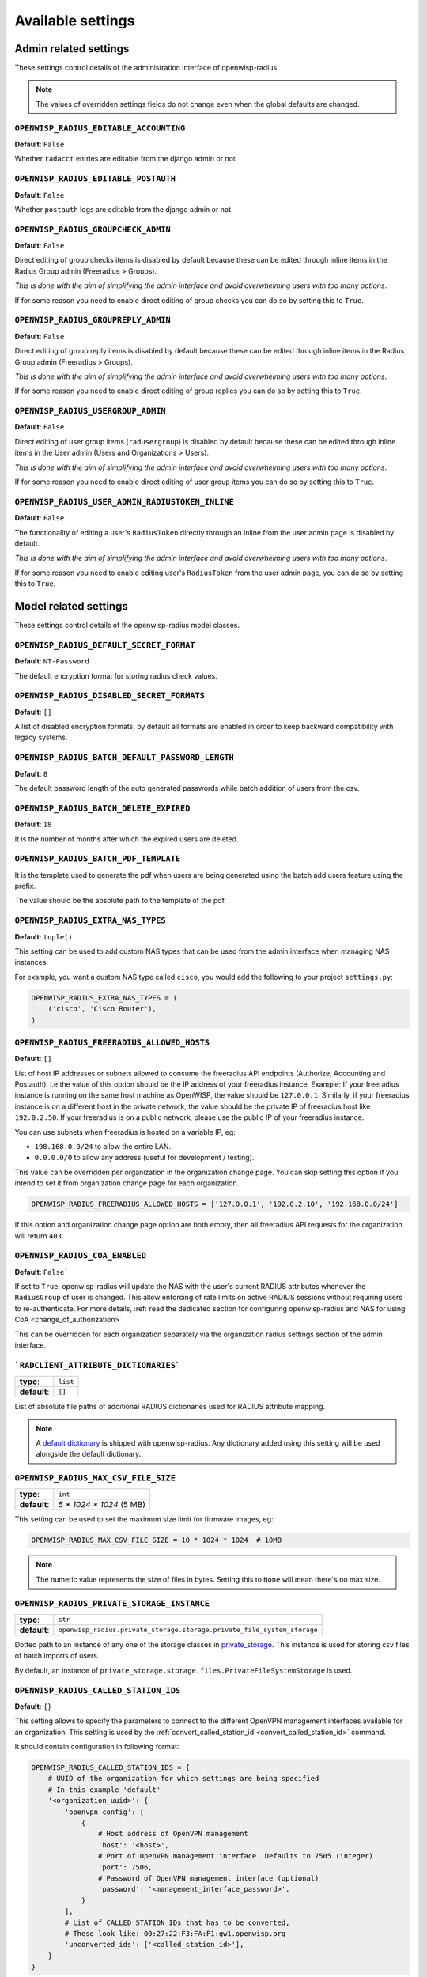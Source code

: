 Available settings
------------------

Admin related settings
======================

These settings control details of the administration interface of openwisp-radius.

.. note::

    The values of overridden settings fields do not change even when
    the global defaults are changed.

``OPENWISP_RADIUS_EDITABLE_ACCOUNTING``
~~~~~~~~~~~~~~~~~~~~~~~~~~~~~~~~~~~~~~~

**Default**: ``False``

Whether ``radacct`` entries are editable from the django admin or not.

``OPENWISP_RADIUS_EDITABLE_POSTAUTH``
~~~~~~~~~~~~~~~~~~~~~~~~~~~~~~~~~~~~~

**Default**: ``False``

Whether ``postauth`` logs are editable from the django admin or not.

``OPENWISP_RADIUS_GROUPCHECK_ADMIN``
~~~~~~~~~~~~~~~~~~~~~~~~~~~~~~~~~~~~

**Default**: ``False``

Direct editing of group checks items is disabled by default because
these can be edited through inline items in the Radius Group
admin (Freeradius > Groups).

*This is done with the aim of simplifying the admin interface and avoid
overwhelming users with too many options*.

If for some reason you need to enable direct editing of group checks
you can do so by setting this to ``True``.

``OPENWISP_RADIUS_GROUPREPLY_ADMIN``
~~~~~~~~~~~~~~~~~~~~~~~~~~~~~~~~~~~~

**Default**: ``False``

Direct editing of group reply items is disabled by default because
these can be edited through inline items in the Radius Group
admin (Freeradius > Groups).

*This is done with the aim of simplifying the admin interface and avoid
overwhelming users with too many options*.

If for some reason you need to enable direct editing of group replies
you can do so by setting this to ``True``.

``OPENWISP_RADIUS_USERGROUP_ADMIN``
~~~~~~~~~~~~~~~~~~~~~~~~~~~~~~~~~~~

**Default**: ``False``

Direct editing of user group items (``radusergroup``) is disabled by default
because these can be edited through inline items in the User
admin (Users and Organizations > Users).

*This is done with the aim of simplifying the admin interface and avoid
overwhelming users with too many options*.

If for some reason you need to enable direct editing of user group items
you can do so by setting this to ``True``.

``OPENWISP_RADIUS_USER_ADMIN_RADIUSTOKEN_INLINE``
~~~~~~~~~~~~~~~~~~~~~~~~~~~~~~~~~~~~~~~~~~~~~~~~~

**Default**: ``False``

The functionality of editing a user's ``RadiusToken`` directly
through an inline from the user admin page is disabled by default.

*This is done with the aim of simplifying the admin interface and avoid
overwhelming users with too many options*.

If for some reason you need to enable editing user's ``RadiusToken``
from the user admin page, you can do so by setting this to ``True``.

Model related settings
======================

These settings control details of the openwisp-radius model classes.

``OPENWISP_RADIUS_DEFAULT_SECRET_FORMAT``
~~~~~~~~~~~~~~~~~~~~~~~~~~~~~~~~~~~~~~~~~

**Default**: ``NT-Password``

The default encryption format for storing radius check values.

``OPENWISP_RADIUS_DISABLED_SECRET_FORMATS``
~~~~~~~~~~~~~~~~~~~~~~~~~~~~~~~~~~~~~~~~~~~

**Default**: ``[]``

A list of disabled encryption formats, by default all formats are
enabled in order to keep backward compatibility with legacy systems.

``OPENWISP_RADIUS_BATCH_DEFAULT_PASSWORD_LENGTH``
~~~~~~~~~~~~~~~~~~~~~~~~~~~~~~~~~~~~~~~~~~~~~~~~~

**Default**: ``8``

The default password length of the auto generated passwords while
batch addition of users from the csv.

``OPENWISP_RADIUS_BATCH_DELETE_EXPIRED``
~~~~~~~~~~~~~~~~~~~~~~~~~~~~~~~~~~~~~~~~

**Default**: ``18``

It is the number of months after which the expired users are deleted.

``OPENWISP_RADIUS_BATCH_PDF_TEMPLATE``
~~~~~~~~~~~~~~~~~~~~~~~~~~~~~~~~~~~~~~

It is the template used to generate the pdf when users are being generated using the batch add users feature using the prefix.

The value should be the absolute path to the template of the pdf.

``OPENWISP_RADIUS_EXTRA_NAS_TYPES``
~~~~~~~~~~~~~~~~~~~~~~~~~~~~~~~~~~~

**Default**: ``tuple()``

This setting can be used to add custom NAS types that can be used from the
admin interface when managing NAS instances.

For example, you want a custom NAS type called ``cisco``, you would add
the following to your project ``settings.py``:

.. code-block:: python

    OPENWISP_RADIUS_EXTRA_NAS_TYPES = (
        ('cisco', 'Cisco Router'),
    )

.. _openwisp_radius_freeradius_allowed_hosts:

``OPENWISP_RADIUS_FREERADIUS_ALLOWED_HOSTS``
~~~~~~~~~~~~~~~~~~~~~~~~~~~~~~~~~~~~~~~~~~~~

**Default**: ``[]``

List of host IP addresses or subnets allowed to consume the freeradius
API endpoints (Authorize, Accounting and Postauth), i.e the value
of this option should be the IP address of your freeradius
instance. Example: If your freeradius instance is running on
the same host machine as OpenWISP, the value should be ``127.0.0.1``.
Similarly, if your freeradius instance is on a different host in
the private network, the value should be the private IP of freeradius
host like ``192.0.2.50``. If your freeradius is on a public network,
please use the public IP of your freeradius instance.

You can use subnets when freeradius is hosted on a variable IP, eg:

- ``198.168.0.0/24`` to allow the entire LAN.
- ``0.0.0.0/0`` to allow any address (useful for development / testing).

This value can be overridden per organization in the organization
change page. You can skip setting this option if you intend to set
it from organization change page for each organization.

.. image:: /images/freeradius_allowed_hosts.png
   :alt: Organization change page freeradius settings

.. code-block:: python

    OPENWISP_RADIUS_FREERADIUS_ALLOWED_HOSTS = ['127.0.0.1', '192.0.2.10', '192.168.0.0/24']

If this option and organization change page option are both
empty, then all freeradius API requests for the organization
will return ``403``.

.. _coa_enabled_setting:

``OPENWISP_RADIUS_COA_ENABLED``
~~~~~~~~~~~~~~~~~~~~~~~~~~~~~~~

**Default**: ``False```

If set to ``True``, openwisp-radius will update the NAS with the
user's current RADIUS attributes whenever the ``RadiusGroup`` of
user is changed. This allow enforcing of rate limits on active
RADIUS sessions without requiring users to re-authenticate. For
more details, :ref:`read the dedicated section for configuring
openwisp-radius and NAS for using CoA <change_of_authorization>`.

This can be overridden for each organization separately
via the organization radius settings section of the admin interface.

.. image:: /images/organization_coa_enabled.png
   :alt: CoA enabled

```RADCLIENT_ATTRIBUTE_DICTIONARIES```
~~~~~~~~~~~~~~~~~~~~~~~~~~~~~~~~~~~~~~

+--------------+----------+
| **type**:    | ``list`` |
+--------------+----------+
| **default**: | ``[]``   |
+--------------+----------+

List of absolute file paths of additional RADIUS dictionaries used
for RADIUS attribute mapping.

.. note::

    A `default dictionary <https://github.com/openwisp/openwisp-radius/blob/master/openwisp_radius/radclient/dictionary>`_
    is shipped with openwisp-radius. Any dictionary added using this setting
    will be used alongside the default dictionary.

``OPENWISP_RADIUS_MAX_CSV_FILE_SIZE``
~~~~~~~~~~~~~~~~~~~~~~~~~~~~~~~~~~~~~

+--------------+----------------------------+
| **type**:    | ``int``                    |
+--------------+----------------------------+
| **default**: |  `5 * 1024 * 1024` (5 MB)  |
+--------------+----------------------------+

This setting can be used to set the maximum size limit for firmware images, eg:

.. code-block:: python

    OPENWISP_RADIUS_MAX_CSV_FILE_SIZE = 10 * 1024 * 1024  # 10MB

.. note::

    The numeric value represents the size of files in bytes.
    Setting this to ``None`` will mean there's no max size.

``OPENWISP_RADIUS_PRIVATE_STORAGE_INSTANCE``
~~~~~~~~~~~~~~~~~~~~~~~~~~~~~~~~~~~~~~~~~~~~
+--------------+-------------------------------------------------------------------------------------+
| **type**:    | ``str``                                                                             |
+--------------+-------------------------------------------------------------------------------------+
| **default**: |  ``openwisp_radius.private_storage.storage.private_file_system_storage``            |
+--------------+-------------------------------------------------------------------------------------+

Dotted path to an instance of any one of the storage classes in
`private_storage <https://github.com/edoburu/django-private-storage#django-private-storage>`_.
This instance is used for storing csv files of batch imports of users.

By default, an instance of ``private_storage.storage.files.PrivateFileSystemStorage``
is used.

.. _openwisp_radius_called_station_ids:

``OPENWISP_RADIUS_CALLED_STATION_IDS``
~~~~~~~~~~~~~~~~~~~~~~~~~~~~~~~~~~~~~~

**Default**: ``{}``

This setting allows to specify the parameters to connect to the different
OpenVPN management interfaces available for an organization. This setting is used by the
:ref:`convert_called_station_id <convert_called_station_id>` command.

It should contain configuration in following format:

.. code-block:: python

    OPENWISP_RADIUS_CALLED_STATION_IDS = {
        # UUID of the organization for which settings are being specified
        # In this example 'default'
        '<organization_uuid>': {
            'openvpn_config': [
                {
                    # Host address of OpenVPN management
                    'host': '<host>',
                    # Port of OpenVPN management interface. Defaults to 7505 (integer)
                    'port': 7506,
                    # Password of OpenVPN management interface (optional)
                    'password': '<management_interface_password>',
                }
            ],
            # List of CALLED STATION IDs that has to be converted,
            # These look like: 00:27:22:F3:FA:F1:gw1.openwisp.org
            'unconverted_ids': ['<called_station_id>'],
        }
    }

``OPENWISP_RADIUS_CONVERT_CALLED_STATION_ON_CREATE``
~~~~~~~~~~~~~~~~~~~~~~~~~~~~~~~~~~~~~~~~~~~~~~~~~~~~

**Default**: ``False``

If set to ``True``, "Called Station ID" of a RADIUS session will be
converted (as per configuration defined in :ref:`OPENWISP_RADIUS_CALLED_STATION_IDS <openwisp_radius_called_station_ids>`)
just after the RADIUS session is created.

.. _openwisp_radius_openvpn_datetime_format:

``OPENWISP_RADIUS_OPENVPN_DATETIME_FORMAT``
~~~~~~~~~~~~~~~~~~~~~~~~~~~~~~~~~~~~~~~~~~~

**Default**: ``u'%a %b %d %H:%M:%S %Y'``

Specifies the datetime format of OpenVPN management status parser used by the
:ref:`convert_called_station_id <convert_called_station_id>`
command.

``OPENWISP_RADIUS_UNVERIFY_INACTIVE_USERS``
~~~~~~~~~~~~~~~~~~~~~~~~~~~~~~~~~~~~~~~~~~~

**Default**: ``0`` (disabled)

Number of days from user's ``last_login`` after which the
user will be flagged as *unverified*.

When set to ``0``, the feature would be disabled and the user will
not be flagged as *unverified*.

``OPENWISP_RADIUS_DELETE_INACTIVE_USERS``
~~~~~~~~~~~~~~~~~~~~~~~~~~~~~~~~~~~~~~~~~

**Default**: ``0`` (disabled)

Number of days from user's ``last_login`` after which the
user will be deleted.

When set to ``0``, the feature would be disabled and the user will
not be deleted.


API and user token related settings
===================================

These settings control details related to the API and the radius user token.

``OPENWISP_RADIUS_API_URLCONF``
~~~~~~~~~~~~~~~~~~~~~~~~~~~~~~~

**Default**: ``None``

Changes the urlconf option of django urls to point the RADIUS API
urls to another installed module, example, ``myapp.urls``
(useful when you have a seperate API instance.)

``OPENWISP_RADIUS_API_BASEURL``
~~~~~~~~~~~~~~~~~~~~~~~~~~~~~~~

**Default**: ``/`` (points to same server)

If you have a seperate instance of openwisp-radius API on a
different domain, you can use this option to change the base of the image
download URL, this will enable you to point to your API server's domain,
example value: ``https://myradius.myapp.com``.

.. _openwisp_radius_api:

``OPENWISP_RADIUS_API``
~~~~~~~~~~~~~~~~~~~~~~~

**Default**: ``True``

Indicates whether the REST API of openwisp-radius is enabled or not.

``OPENWISP_RADIUS_DISPOSABLE_RADIUS_USER_TOKEN``
~~~~~~~~~~~~~~~~~~~~~~~~~~~~~~~~~~~~~~~~~~~~~~~~

**Default**: ``True``

Radius user tokens are used for authorizing users.

When this setting is ``True`` radius user tokens are deleted right after a successful
authorization is performed. This reduces the possibility of attackers reusing
the access tokens and posing as other users if they manage to intercept it somehow.

.. _openwisp_radius_api_authorize_reject:

``OPENWISP_RADIUS_API_AUTHORIZE_REJECT``
~~~~~~~~~~~~~~~~~~~~~~~~~~~~~~~~~~~~~~~~

**Default**: ``False``

Indicates wether the :ref:`Authorize API view <authorize>` will return
``{"control:Auth-Type": "Reject"}`` or not.

Rejecting an authorization request explicitly will prevent freeradius from
attempting to perform authorization with other mechanisms (eg: radius checks, LDAP, etc.).

When set to ``False``, if an authorization request fails, the API will respond with
``None``, which will allow freeradius to keep attempting to authorize the request
with other freeradius modules.

Set this to ``True`` if you are performing authorization exclusively through the REST API.

``OPENWISP_RADIUS_API_ACCOUNTING_AUTO_GROUP``
~~~~~~~~~~~~~~~~~~~~~~~~~~~~~~~~~~~~~~~~~~~~~

**Default**: ``True``

When this setting is enabled, every accounting instance saved from the API will have
its ``groupname`` attribute automatically filled in.
The value filled in will be the ``groupname`` of the ``RadiusUserGroup`` of the highest
priority among the RadiusUserGroups related to the user with the ``username`` as in the
accounting instance.
In the event there is no user in the database corresponding to the ``username`` in the
accounting instance, the failure will be logged with ``warning`` level but the accounting
will be saved as usual.

.. _openwisp_radius_allowed_mobile_prefixes:

``OPENWISP_RADIUS_ALLOWED_MOBILE_PREFIXES``
~~~~~~~~~~~~~~~~~~~~~~~~~~~~~~~~~~~~~~~~~~~

**Default**: ``[]``

This setting is used to specify a list of international mobile prefixes which should
be allowed to register into the system via the :ref:`user registration API <user_registration>`.

That is, only users with phone numbers using the specified international prefixes will
be allowed to register.

Leaving this unset or setting it to an empty list (``[]``) will effectively allow
any international mobile prefix to register (which is the default setting).

For example:

.. code-block:: python

    OPENWISP_RADIUS_ALLOWED_MOBILE_PREFIXES = ['+44', '+237']

Using the setting above will only allow phone numbers from the UK (``+44``)
or Cameroon (``+237``).

.. note::

    This setting is applicable only for organizations
    which have :ref:`enabled the SMS verification option
    <openwisp_radius_sms_verification_enabled>`.

``OPENWISP_RADIUS_ALLOW_FIXED_LINE_OR_MOBILE``
~~~~~~~~~~~~~~~~~~~~~~~~~~~~~~~~~~~~~~~~~~~~~~

**Default**: ``False``

OpenWISP RADIUS only allow using mobile phone numbers for user registration.
This can cause issues in regions where fixed line and mobile phone numbers
 uses the same pattern (e.g. USA). Setting the value to ``True``
would make phone number type checking less strict.

.. _openwisp_radius_optional_registration_fields:

``OPENWISP_RADIUS_OPTIONAL_REGISTRATION_FIELDS``
~~~~~~~~~~~~~~~~~~~~~~~~~~~~~~~~~~~~~~~~~~~~~~~~

**Default**:

.. code-block:: python

    {
        'first_name': 'disabled',
        'last_name': 'disabled',
        'birth_date': 'disabled',
        'location': 'disabled',
    }

This global setting is used to specify if the optional user fields
(``first_name``, ``last_name``, ``location`` and ``birth_date``)
shall be disabled (hence ignored), allowed or required in the
:ref:`User Registration API <user_registration>`.

The allowed values are:

- ``disabled``: (**default**) the field is disabled.
- ``allowed``: the field is allowed but not mandatory.
- ``mandatory``: the field is mandatory.

For example:

.. code-block:: python

    OPENWISP_RADIUS_OPTIONAL_REGISTRATION_FIELDS = {
        'first_name': 'disabled',
        'last_name': 'disabled',
        'birth_date': 'mandatory',
        'location': 'allowed',
    }

Means:

- ``first_name`` and ``last_name`` fields are not required and their values
  if provided are ignored.
- ``location`` field is not required but its value will
  be saved to the database if provided.
- ``birth_date`` field is required and a ``ValidationError``
  exception is raised if its value is not provided.

The setting for each field can also be overridden at organization level
if needed, by going to
``Home › Users and Organizations › Organizations > Edit organization`` and
then scrolling down to ``ORGANIZATION RADIUS SETTINGS``.

.. image:: /images/optional_fields.png
    :alt: optional field setting

By default the fields at organization level hold a ``NULL`` value,
which means that the global setting specified in ``settings.py`` will
be used.

``OPENWISP_RADIUS_PASSWORD_RESET_URLS``
~~~~~~~~~~~~~~~~~~~~~~~~~~~~~~~~~~~~~~~

.. note::

    This setting can be overridden for each organization in the
    organization admin page, the setting implementation is left
    for backward compatibility but may be deprecated in the future.

**Default**:

.. code-block:: python

    {
        '__all__': 'https://{site}/{organization}/password/reset/confirm/{uid}/{token}'
    }

A dictionary representing the frontend URLs through which end users can complete
the password reset operation.

The frontend could be `openwisp-wifi-login-pages <https://github.com/openwisp/openwisp-wifi-login-pages>`_
or another in-house captive page solution.

Keys of the dictionary must be either UUID of organizations or ``__all__``, which is the fallback URL
that will be used in case there's no customized URL for a specific organization.

The password reset URL must contain the "{token}" and "{uid}" placeholders.

The meaning of the variables in the string is the following:

- ``{site}``: site domain as defined in the
  `django site framework <https://docs.djangoproject.com/en/dev/ref/contrib/sites/>`_
  (defaults to example.com and an be changed through the django admin)
- ``{organization}``: organization slug
- ``{uid}``: uid of the password reset request
- ``{token}``: token of the password reset request

If you're using `openwisp-wifi-login-pages <https://github.com/openwisp/openwisp-wifi-login-pages>`_,
the configuration is fairly simple, in case the nodejs app is installed in the same domain
of openwisp-radius, you only have to ensure the domain field in the main Site object is correct,
if instead the nodejs app is deployed on a different domain, say ``login.wifiservice.com``,
the configuration should be simply changed to:

.. code-block:: python

    {
        '__all__': 'https://login.wifiservice.com/{organization}/password/reset/confirm/{uid}/{token}'
    }

.. _openwisp_radius_registration_api_enabled:

``OPENWISP_RADIUS_REGISTRATION_API_ENABLED``
~~~~~~~~~~~~~~~~~~~~~~~~~~~~~~~~~~~~~~~~~~~~

**Default**: ``True``

Indicates whether the API registration view is enabled or not.
When this setting is disabled (i.e. ``False``), the registration API view is disabled.

**This setting can be overridden in individual organizations
via the admin interface**, by going to *Organizations*
then edit a specific organization and scroll down to
*"Organization RADIUS settings"*, as shown in the screenshot below.

.. image:: /images/organization_registration_setting.png
   :alt: Organization RADIUS settings

.. note::

    We recommend using the override via the admin interface only when there
    are special organizations which need a different configuration, otherwise,
    if all the organization use the same configuration, we recommend
    changing the global setting.

.. _openwisp_radius_sms_verification_enabled:

``OPENWISP_RADIUS_SMS_VERIFICATION_ENABLED``
~~~~~~~~~~~~~~~~~~~~~~~~~~~~~~~~~~~~~~~~~~~~

**Default**: ``False``

.. note::

    If you're looking for instructions on how to configure SMS sending,
    see :ref:`SMS Token Related Settings <sms_token_related_settings>`.

If :ref:`Identity verification is required <openwisp_radius_needs_identity_verification>`,
this setting indicates whether users who sign up should be required to
verify their mobile phone number via SMS.

This can be overridden for each organization separately
via the organization radius settings section of the admin interface.

.. image:: /images/organization_sms_verification_setting.png
   :alt: SMS verification enabled

.. _openwisp_radius_needs_identity_verification:

``OPENWISP_RADIUS_MAC_ADDR_ROAMING_ENABLED``
~~~~~~~~~~~~~~~~~~~~~~~~~~~~~~~~~~~~~~~~~~~~

**Default**: ``False``

Indicates whether MAC address roaming is supported.
When this setting is enabled (i.e. ``True``),
MAC address roaming is enabled for all organizations.

**This setting can be overridden in individual organizations
via the admin interface**, by going to *Organizations*
then edit a specific organization and scroll down to
*"Organization RADIUS settings"*, as shown in the screenshot below.

.. image:: /images/mac-address-roaming.png
   :alt: Organization MAC Address Roaming settings

.. note::

    We recommend using the override via the admin interface only when there
    are special organizations which need a different configuration, otherwise,
    if all the organization use the same configuration, we recommend
    changing the global setting.

``OPENWISP_RADIUS_NEEDS_IDENTITY_VERIFICATION``
~~~~~~~~~~~~~~~~~~~~~~~~~~~~~~~~~~~~~~~~~~~~~~~

**Default**: ``False``

Indicates whether organizations require a user to be verified in order to login.
This can be overridden globally or for each organization separately via the admin
interface.

If this is enabled, each registered user should be verified using a verification method.
The following choices are available by default:

- ``''`` (empty string): unspecified
- ``manual``: Manually created
- ``email``: Email
- ``mobile_phone``: Mobile phone number
  :ref:`verification via SMS <openwisp_radius_sms_verification_enabled>`
- ``social_login``: :ref:`social login feature <social_login>`

.. note::

    Of the methods listed above, ``mobile_phone`` is generally
    accepted as a legal and valid form of indirect identity verification
    in those countries who require to provide
    a valid ID document before buying a SIM card.

    Organizations which are required by law to identify their users
    before allowing them to access the network (eg: ISPs) can restrict
    users to register only through this method and can configure the system
    to only :ref:`allow international mobile prefixes <openwisp_radius_allowed_mobile_prefixes>`
    of countries which require a valid ID document to buy a SIM card.

    **Disclaimer:** these are just suggestions on possible configurations
    of OpenWISP RADIUS and must not be considered as legal advice.

Adding support for more registration/verification methods
#########################################################

For those who need to implement additional registration and identity
verification methods, such as supporting a National ID card, new methods
can be added or an existing method can be removed using
the ``register_registration_method``
and ``unregister_registration_method`` functions respectively.

For example:

.. code-block:: python

    from openwisp_radius.registration import (
        register_registration_method,
        unregister_registration_method,
    )

    # Enable registering via national digital ID
    register_registration_method('national_id', 'National Digital ID')

    # Remove mobile verification method
    unregister_registration_method('mobile_phone')

.. note::

    Both functions will fail if a specific registration method
    is already registered or unregistered, unless the keyword argument
    ``fail_loud`` is passed as ``False`` (this useful when working with
    additional registration methods which are supported by multiple
    custom modules).

    Pass ``strong_identity`` as ``True`` to to indicate that users who
    register using that method have indirectly verified their identity
    (eg:  :ref:`SMS verification
    <openwisp_radius_sms_verification_enabled>`,
    credit card, national ID card, etc).

.. warning::

    If you need to implement a registration method that needs to grant limited
    internet access to unverified users so they can complete their
    verification process online on other websites which cannot be predicted
    and hence cannot be added to the walled garden, you can pass
    ``authorize_unverified=True`` to the ``register_registration_method``
    function.

    This is needed to implement payment flows in which users insert
    a specific 3D secure code in the website of their bank.
    Keep in mind that you should create a specific limited radius group
    for these unverified users.

    Payment flows and credit/debit card verification are fully implemented
    in **OpenWISP Subscriptions**, a premium module available only to
    customers of the
    :ref:`commercial support offering of OpenWISP <support>`.

Email related settings
======================

Emails can be sent to users whose usernames or passwords have been auto-generated.
The content of these emails can be customized with the settings explained below.

.. _openwisp_radius_batch_mail_subject:

``OPENWISP_RADIUS_BATCH_MAIL_SUBJECT``
~~~~~~~~~~~~~~~~~~~~~~~~~~~~~~~~~~~~~~

**Default**: ``Credentials``

It is the subject of the mail to be sent to the users. Eg: ``Login Credentials``.

.. _openwisp_radius_batch_mail_message:

``OPENWISP_RADIUS_BATCH_MAIL_MESSAGE``
~~~~~~~~~~~~~~~~~~~~~~~~~~~~~~~~~~~~~~

**Default**: ``username: {}, password: {}``

The message should be a string in the format ``Your username is {} and password is {}``.

The text could be anything but should have the format string operator ``{}`` for
``.format`` operations to work.

.. _openwisp_radius_batch_mail_sender:

``OPENWISP_RADIUS_BATCH_MAIL_SENDER``
~~~~~~~~~~~~~~~~~~~~~~~~~~~~~~~~~~~~~

**Default**: ``settings.DEFAULT_FROM_EMAIL``

It is the sender email which is also to be configured in the SMTP settings.
The default sender email is a common setting from the
`Django core settings  <https://docs.djangoproject.com/en/dev/ref/settings/#default-from-email>`_
under ``DEFAULT_FROM_EMAIL``.
Currently, ``DEFAULT_FROM_EMAIL`` is set to to ``webmaster@localhost``.

.. _counter_related_settings:

Counter related settings
========================

.. _counters_setting:

``OPENWISP_RADIUS_COUNTERS``
~~~~~~~~~~~~~~~~~~~~~~~~~~~~

**Default**: depends on the database backend in use,
see :ref:`counters` to find out what are the default counters enabled.

It's a list of strings, each representing the python path to a counter class.

It may be set to an empty list or tuple to disable the counter feature, eg:

.. code-block:: python

    OPENWISP_RADIUS_COUNTERS = []

If custom counters have been implemented, this setting should be changed
to include the new classes, eg:

.. code-block:: python

    OPENWISP_RADIUS_COUNTERS = [
        # default counters for PostgreSQL, may be removed if not needed
        'openwisp_radius.counters.postgresql.daily_counter.DailyCounter',
        'openwisp_radius.counters.postgresql.daily_traffic_counter.DailyTrafficCounter',
        # custom counters
        'myproject.counters.CustomCounter1',
        'myproject.counters.CustomCounter2',
    ]

.. _traffic_counter_check_name:

``OPENWISP_RADIUS_TRAFFIC_COUNTER_CHECK_NAME``
~~~~~~~~~~~~~~~~~~~~~~~~~~~~~~~~~~~~~~~~~~~~~~

**Default**: ``Max-Daily-Session-Traffic``

Used by :ref:`daily_traffic_counter`,
it indicates the check attribute which is looked for
in the database to find the maximum amount of daily traffic
which users having the default ``users`` radius group assigned can consume.

.. _traffic_counter_reply_name:

``OPENWISP_RADIUS_TRAFFIC_COUNTER_REPLY_NAME``
~~~~~~~~~~~~~~~~~~~~~~~~~~~~~~~~~~~~~~~~~~~~~~

**Default**: ``ChilliSpot-Max-Total-Octets``

Used by :ref:`daily_traffic_counter`,
it indicates the reply attribute which is returned to the NAS
to indicate how much remaining traffic users
which users having the default ``users`` radius group assigned
can consume.

It should be changed according to the NAS software in use, for example,
if using PfSense, this setting should be set to ``pfSense-Max-Total-Octets``.

.. _social_login_settings:

Social Login related settings
=============================

The following settings are related to the :ref:`social login feature <social_login>`.

.. _openwisp_radius_social_registration_enabled:

``OPENWISP_RADIUS_SOCIAL_REGISTRATION_ENABLED``
~~~~~~~~~~~~~~~~~~~~~~~~~~~~~~~~~~~~~~~~~~~~~~~

**Default**: ``False``

Indicates whether the registration using social applications
is enabled or not. When this setting is enabled (i.e. ``True``),
authentication using social applications is enabled for all organizations.

**This setting can be overridden in individual organizations
via the admin interface**, by going to *Organizations*
then edit a specific organization and scroll down to
*"Organization RADIUS settings"*, as shown in the screenshot below.

.. image:: /images/organization_social_login_setting.png
   :alt: Organization social login settings

.. note::

    We recommend using the override via the admin interface only when there
    are special organizations which need a different configuration, otherwise,
    if all the organization use the same configuration, we recommend
    changing the global setting.

.. _saml_settings:

SAML related settings
=====================

The following settings are related to the :ref:`SAML feature <saml_>`.

.. _openwisp_radius_saml_registration_enabled:

``OPENWISP_RADIUS_SAML_REGISTRATION_ENABLED``
~~~~~~~~~~~~~~~~~~~~~~~~~~~~~~~~~~~~~~~~~~~~~

**Default**: ``False``

Indicates whether registration using SAML is enabled or not.
When this setting is enabled (i.e. ``True``),
authentication using SAML is enabled for all organizations.

**This setting can be overridden in individual organizations
via the admin interface**, by going to *Organizations*
then edit a specific organization and scroll down to
*"Organization RADIUS settings"*, as shown in the screenshot below.

.. image:: /images/organization_saml_setting.png
   :alt: Organization SAML settings

.. note::

    We recommend using the override via the admin interface only when there
    are special organizations which need a different configuration, otherwise,
    if all the organization use the same configuration, we recommend
    changing the global setting.

``OPENWISP_RADIUS_SAML_REGISTRATION_METHOD_LABEL``
~~~~~~~~~~~~~~~~~~~~~~~~~~~~~~~~~~~~~~~~~~~~~~~~~~

**Default**: ``'Single Sign-On (SAML)'``

Sets the verbose name of SAML registration method.

``OPENWISP_RADIUS_SAML_IS_VERIFIED``
~~~~~~~~~~~~~~~~~~~~~~~~~~~~~~~~~~~~

**Default**: ``False``

Setting this to ``True`` will automatically flag user accounts
created during SAML sign-in as verified users (``RegisteredUser.is_verified=True``).

This is useful when SAML identity providers can be trusted
to be legally valid identity verifiers.

.. _openwisp_radius_saml_updates_pre_existing_username:

``OPENWISP_RADIUS_SAML_UPDATES_PRE_EXISTING_USERNAME``
~~~~~~~~~~~~~~~~~~~~~~~~~~~~~~~~~~~~~~~~~~~~~~~~~~~~~~

**Default**: ``False``

Allows updating username of a registered user with the value
received from SAML Identity Provider. Read the
:ref:`FAQs in SAML integration documentation <preventing_change_in_username_of_registered_user>`
for details.

.. _sms_token_related_settings:

SMS token related settings
==========================

These settings allow to control aspects and limitations of the SMS tokens
which are sent to users for the purpose of
:ref:`verifying their mobile phone number
<openwisp_radius_needs_identity_verification>`.

These settings are applicable only when
:ref:`SMS verification is enabled <openwisp_radius_sms_verification_enabled>`.

``SENDSMS_BACKEND``
~~~~~~~~~~~~~~~~~~~

This setting takes a python path which points to the `django-sendsms
<https://github.com/stefanfoulis/django-sendsms>`__
backend which will be used by the system to send SMS messages.

The list of supported SMS services can be seen in the source code of
`the django-sendsms backends
<https://github.com/stefanfoulis/django-sendsms/tree/main/sendsms/backends>`__.
Adding support for other SMS services can be done by subclassing
the ``BaseSmsBackend`` and implement the logic needed to talk to the
SMS service.

The value of this setting can point to any class on the python path,
so the backend doesn't have to be necessarily shipped in django-sendsms
but can be deployed in any other location.

``OPENWISP_RADIUS_SMS_TOKEN_DEFAULT_VALIDITY``
~~~~~~~~~~~~~~~~~~~~~~~~~~~~~~~~~~~~~~~~~~~~~~

**Default**: ``30``

For how many minutes the SMS token is valid for.

``OPENWISP_RADIUS_SMS_TOKEN_LENGTH``
~~~~~~~~~~~~~~~~~~~~~~~~~~~~~~~~~~~~

**Default**: ``6``

The length of the SMS token.

``OPENWISP_RADIUS_SMS_TOKEN_HASH_ALGORITHM``
~~~~~~~~~~~~~~~~~~~~~~~~~~~~~~~~~~~~~~~~~~~~

**Default**: ``'sha256'``

The hashing algorithm used to generate the numeric code.

``OPENWISP_RADIUS_SMS_COOLDOWN``
~~~~~~~~~~~~~~~~~~~~~~~~~~~~~~~~

**Default**: ``30``

Seconds users needs to wait before being able to request a new SMS token.

``OPENWISP_RADIUS_SMS_TOKEN_MAX_ATTEMPTS``
~~~~~~~~~~~~~~~~~~~~~~~~~~~~~~~~~~~~~~~~~~

**Default**: ``5``

The max number of mistakes tolerated during verification,
after this amount of mistaken attempts, it won't be possible to
verify the token anymore and it will be necessary to request a new one.

``OPENWISP_RADIUS_SMS_TOKEN_MAX_USER_DAILY``
~~~~~~~~~~~~~~~~~~~~~~~~~~~~~~~~~~~~~~~~~~~~

**Default**: ``5``

The max number of SMS tokens a single user can request within a day.

``OPENWISP_RADIUS_SMS_TOKEN_MAX_IP_DAILY``
~~~~~~~~~~~~~~~~~~~~~~~~~~~~~~~~~~~~~~~~~~

**Default**: ``999``

The max number of tokens which can be requested from the same IP address
during the same day.

``OPENWISP_RADIUS_SMS_MESSAGE_TEMPLATE``
~~~~~~~~~~~~~~~~~~~~~~~~~~~~~~~~~~~~~~~~

**Default**: ``{organization} verification code: {code}``

The template used for sending verification code to users via SMS.

.. note::

    The template should always contain ``{code}`` placeholder.
    Otherwise, the sent SMS will not contain the verification code.

This value can be overridden per organization in the organization
change page. You can skip setting this option if you intend to set
it from organization change page for each organization. Keep in mind that
the default value is translated in other languages. If the value is
customized the translations will not work, so if you need this message
to be translated in different languages you should either not change the
default value or prepare the additional translations.
